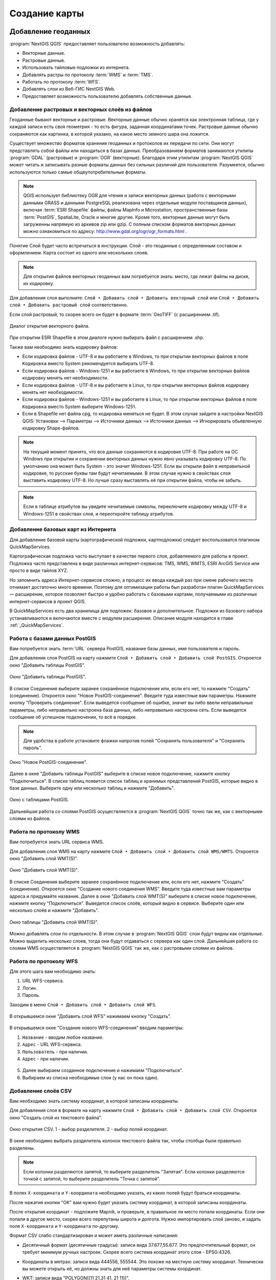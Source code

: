 
.. sectionauthor:: Дмитрий Барышников <dmitry.baryshnikov@nextgis.ru>
.. sectionauthor:: Артём Светлов <artem.svetlov@nextgis.ru>

.. _ngqgis_map:


Создание карты
===============

Добавление геоданных
---------------------

:program:`NextGIS QGIS` предоставляет пользователю возможность добавлять:

* Векторные данные.
* Растровые данные.
* Использовать тайловые подложки из интернета.
* Добавлять растры по протоколу :term:`WMS` и :term:`TMS`.
* Работать по протоколу :term:`WFS`.
* Добавлять слои из Веб-ГИС NextGIS Web.
* Предоставляет возможность пользователю добавлять собственные данные.

Добавление растровых и векторных слоёв из файлов
^^^^^^^^^^^^^^^^^^^^^^^^^^^^^^^^^^^^^^^^^^^^^^^^^^^^^^^^^^^^^^^^^^^^^^^^^^^^^^^^^^^^^^^^^^^^

Геоданные бывают векторные и растровые. Векторные данные обычно хранятся как электронная 
таблица, где у каждой записи есть своя геометрия - то есть фигура, заданная координатами 
точек. Растровые данные обычно сохраняются как картинка, в которой указано, на какое 
место земного шара она ложится.

Существует множество форматов хранения геоданных и протоколов их передачи по сети. 
Они могут представлять собой файлы или находиться в базах данных. Преобразованием 
форматов занимаются утилиты :program:`GDAL` (растровые) и :program:`OGR` (векторные). 
Благодаря этим утилитам :program:`NextGIS QGIS` может читать и записывать разные 
форматы данных без сильных различий для пользователя. Разумеется, обычно используются 
только самые общеупотребительные форматы.

.. note::
   QGIS использует библиотеку OGR для чтения и записи векторных данных (работа с векторными
   данными GRASS и данными PostgreSQL реализована через отдельные модули поставщиков 
   данных), включая :term:`ESRI Shapefile` файлы, файлы MapInfo и Microstation, пространственные 
   базы :term:`PostGIS`, SpatiaLite, Oracle и многие другие. Кроме того, векторные данные могут 
   быть загруженны напрямую из архивов zip или gzip. С полным списком форматов векторных 
   данных можно ознакомиться по адресу: http://www.gdal.org/ogr/ogr_formats.html .

Понятие Слой будет часто встречаться в инструкции. Слой - это геоданные с определенным
составом и оформлением. Карта состоит из одного или нескольких слоев.

.. note:: Для открытия файлов векторных геоданных вам потребуется знать: место, где лежат файлы на диске, их кодировку.

Для добавления слоя выполните: ``Слой ‣ Добавить слой ‣ Добавить векторный слой`` или 
``Слой ‣ Добавить слой ‣ Добавить растровый слой`` соответственно.

Если слой растровый, то скорее всего он будет в формате :term:`GeoTIFF` (с расширением .tif).

.. figure:: _static/open_vector_layer_window.png
   :align: center
   :width: 16cm

   Диалог открытия векторного файла.
   
При открытии ESRI Shapefile в этом диалоге нужно выбирать файл с расширением .shp.

Также вам необходимо знать кодировку файлов: 

* Если кодировка файлов - UTF-8 и вы работаете в Windows, то при открытии векторных 
  файлов в поле ``Кодировка`` вместо System рекомендуется выбирать UTF-8.
* Если кодировка файлов - Windows-1251 и вы работаете в Windows, то при открытии 
  векторных файлов кодировку менять нет необходимости.
* Если кодировка файлов - UTF-8 и вы работаете в Linux, то при открытии векторных 
  файлов кодировку менять нет необходимости.
* Если кодировка файлов - Windows-1251 и вы работаете в Linux, то при открытии векторных 
  файлов в поле ``Кодировка`` вместо System выберите Windows-1251.
* Если в Shapefile нет файла cpg, то кодировка меняться не будет. В этом случае зайдите в настройки NextGIS QGIS: Установки --> Параметры --> Источники данных --> Источники данных --> Игнорировать обьявленную кодировку Shape-файлов.

.. note::
   На текущий момент принято, что все данные сохраняются в кодировке UTF-8. При 
   работе на ОС Windows при открытии и сохранении векторных данных нужно явно указывать 
   кодировку UTF-8. По умолчанию она может быть System - это значит Windows-1251. Если вы 
   открыли файл в неправильной кодировке, то русские буквы там будут нечитаемыми. 
   В этом случае нужно в свойствах слоя выставить кодировку UTF-8. Но лучше сразу 
   выставлять её при открытии файла, чтобы не забыть.

.. note::
   Если в таблице атрибутов вы увидите нечитаемые символы, переключите кодировку 
   между UTF-8 и Windows-1251 в свойствах слоя, и переоткройте таблицу атрибутов.

Добавление базовых карт из Интернета
^^^^^^^^^^^^^^^^^^^^^^^^^^^^^^^^^^^^^^^^^^^^^^^^^^^^^^^^^^^^

Для добавление базовой карты (картографической подложки, картподложки) следует воспользоватся плагином QuickMapServices. 

Картографическая подложка часто выступает в качестве первого слоя, добавляемого для 
работы в проект. Подложка часто представлена в виде различных интернет-сервисов: 
TMS, WMS, WMTS, ESRI ArcGIS Service или просто в виде тайлов XYZ.

Но запомнить адреса Интернет-сервисов сложно, а процесс их ввода каждый раз при смене 
рабочего места отнимает достаточно много времени. Поэтому для оптимизации работы был разработан 
плагин QuickMapServices — расширение, которое 
позволяет быстро и удобно работать с базовыми картами, получаемыми из 
различных интернет-сервисов в проект QGIS. 

В QuickMapServices есть два хранилища для подложек: базовое и дополнительное. Подложки 
из базового набора устанавливаются и включаются вместе с модулем расширения.
Описание модуля находится в главе :ref:`_QuickMapServices`.

Работа с базами данных PostGIS
^^^^^^^^^^^^^^^^^^^^^^^^^^^^^^^^^^^^^^^^^^^^^^^^^^^^^^^^^^^^^

Вам потребуется знать :term:`URL` сервера PostGIS, название базы данных, имя пользователя 
и пароль.

Для добавления слоя PostGIS на карту нажмите ``Слой ‣ Добавить слой ‣ Добавить слой PostGIS``. 
Откроется окно "Добавить таблицы PostGIS". 

.. figure:: _static/table_postgis.png
   :align: center
   :width: 16cm

   Окно "Добавить таблицы PostGIS".

В списке Соединения выберите заранее сохранённое подключение или, если его нет, то нажмите "Создать" (соединение).
Откроется окно "Новое PostGIS-соединение". Введите туда известные вам 
параметры. Нажмите кнопку "Проверить соединение". Если выведется сообщение 
об ошибке, значит вы либо ввели неправильные параметры, либо неправильно настроена 
база данных, либо неправильно настроена сеть. Если выведется сообщение об успешном 
подключении, то всё в порядке. 

.. note::
   Для удобства в работе установите флажки напротив полей "Сохранить пользователя" и 
   "Сохранить пароль". 

.. figure:: _static/new_compound_postgis.png
   :align: center
   :width: 16cm
 
   Окно "Новое PostGIS-соединение".

Далее в окне "Добавить таблицы PostGIS" выберите в списке новое подключение, 
нажмите кнопку "Подключиться".
В списке таблиц появится список таблиц и хранимых представлений PostGIS, которые 
видно в базе данных. Выберите одну или несколько таблиц и нажмите "Добавить".

.. figure:: _static/add_table_postgis.png
   :align: center
   :width: 16cm

   Окно с таблицами PostGIS. 
 
Дальнейшая работа со слоями PostGIS осуществляется в :program:`NextGIS QGIS` точно 
так же, как с векторными слоями из файлов. 

Работа по протоколу WMS
^^^^^^^^^^^^^^^^^^^^^^^^^^^^^^^^^^^^^^^^^^^^^^^^^^^^^^^^^^^^^

Вам потребуется знать URL сервиса WMS.

Для добавления слоя WMS на карту нажмите ``Слой ‣ Добавить слой ‣ Добавить слой WMS/WMTS``.
Откроется окно "Добавить слой WMT(S)". 

.. figure:: _static/add_layer_wms.png
   :align: center
   :width: 16cm

   Окно "Добавить слой WMT(S)".

В списке Соединения выберите заранее сохранённое подключение или, если его нет, нажмите "Создать" (соединение).
Откроется окно "Создание нового соединения WMS". Введите туда известные 
вам параметры адреса и придумайте название.
Далее в окне "Добавить слой WMT(S)" выберите в списке новое подключение, 
нажмите кнопку "Подключиться".
Выведется список слоёв, который видно в сервисе. Выберите один или несколько слоёв 
и нажмите "Добавить". 

.. figure:: _static/add_layer_table_wms.png
   :align: center
   :width: 16cm

   Окно таблицы "Добавить слой WMT(S)".  

Можно добавлять слои по отдельности. В этом случае в :program:`NextGIS QGIS` слои 
будут видны как отдельные. Можно выделить несколько слоев, тогда они будут отдаваться 
с сервера как один слой. Дальнейшая работа со слоями WMS осуществляется в :program:`NextGIS QGIS` 
так же, как с растровыми слоями из файлов. 

Работа по протоколу WFS
^^^^^^^^^^^^^^^^^^^^^^^^^^^^^^^^^^^^^^^^^^^^^^^^^^^^^^^^^^^^^

Для этого шага вам необходимо знать:

1. URL WFS-сервиса.
2. Логин.
3. Пароль.

Заходим в меню ``Слой ‣ Добавить слой ‣ Добавить слой WFS``.

.. figure:: _static/MapWFS01.png
   :align: center
   :width: 12cm

В открывшемся окне "Добавить слой WFS" нажимаем кнопку "Создать".

.. figure:: _static/MapWFS02.png
   :align: center
   :width: 12cm

В открывшемся окне "Создание нового WFS-соединения" вводим параметры:

1. ``Название`` - вводим любое название.
2. ``Адрес`` - URL WFS-сервиса.
3. ``Пользователь`` - при наличии.
4. ``Адрес`` - при наличии.

.. figure:: _static/MapWFS03.png
   :align: center
   :width: 12cm

5. Далее выбираем созданное подключение и нажимаем "Подключиться".
6. Выбираем из списка необходимые слои (у нас он пока один).

Добавление слоёв CSV
^^^^^^^^^^^^^^^^^^^^^^^^^^^^^^^^^^^^^^^^^^^^^^^^^^^^^^^^^^^^^

Вам необходимо знать систему координат, в которой записаны координаты.

Для добавления слоя в формате на карту нажмите ``Слой ‣ Добавить слой ‣ Добавить слой CSV``. 
Откроется окно "Создать слой из текстового файла".

.. figure:: _static/add_layer_table_wms.png
   :align: center
   :width: 16cm

   Окно открытия CSV. 1 - выбор разделителя. 2 - выбор полей координат.  

В окне необходимо выбрать разделитель колонок текстового файла так, чтобы столбцы были правильно разделены.

.. note::
   Если колонки разделяются запятой, то выберите разделитель "Запятая". Если колонки разделяются точкой с запятой, то выберите разделитель "Точка с запятой". 

В полях ``X-координата`` и ``Y-координата`` необходимо указать, из каких полей будут браться координаты.

После нажатия кнопки "OK" вам нужно будет указать систему координат, в которой записаны координаты. 

После открытия координат - подложите Mapnik, и проверьте, в правильное ли место попали координаты. 
Если они попали в другое место, скорее всего перепутаны широта и долгота. Нужно импортировать слой заново,
и задать поля ``X-координата`` и ``Y-координата`` по-другому.

Формат CSV слабо стандартизирован и может иметь различные написания:

* Десятичный формат (десятичные градусы): записи вида 37.677,55.677. Это предпочтительный формат, он требует минимум ручных настроек. Скорее всего система координат этого слоя - EPSG:4326.

.. code-block:: csv
   :caption: Пример CSV-файла с координатами в десятичном формате

   X,Y,name,routes
   37.498976596578487,55.818108414611515,"""Метро \""Войковская\""""","43к,57"
   37.511937669160822,55.737294006553164,"""Метро «Парк Победы»""",7
   37.51358652686482,55.678694577011598,"""улица Кравченко""",34к
   37.513861321510234,55.80268809185204,"""Метро \""Сокол\""""","19,59,61"
   37.516176549491988,55.884889270968166,"""Базовская улица""",56

* Координаты в метрах: записи вида 444556, 555544. Это похоже на местную систему координат. Технически вы можете открыть её, но должны знать для неё параметры системы координат. 

.. code-block:: csv
   :caption: Пример CSV-файла с координатами в МСК

   X,Y
   416386,75285
   416735,75318
   416943,75224
   416417,75119
   418105,75274

* WKT: записи вида "POLYGON((11 21,31 41, 21 11))".

.. code-block:: csv
   :caption: Пример CSV-файла с координатами в WKT

   WKT,routes_ref,
   "LINESTRING (4191295.66 7512782.48,4191300.86 7512785.6,4191307.97 7512786.73,4191315.91 7512785.11)",24>
   "LINESTRING (4191561.23 7512690.26,4191549.12 7512685.85)",24<
   "LINESTRING (4191231.01 7512625.63,4191286.55 7512761.42,4191290.63 7512771.38,4191295.66 7512782.48)",24>
   "LINESTRING (4191790.37 7512685.37,4191929.86 7512690.42,4191977.72 7512692.14)",24
   "LINESTRING (4191703.18 7512684.54,4191649.66 7512688.46,4191587.57 7512688.34,4191561.23 7512690.26)",24<
   "LINESTRING (4192733.59 7512710.92,4192749.47 7512710.92,4192829.78 7512710.15,4192946.34 7512709.49,4193040.41 7512708.56,4193196.01 7512704.19,4193205.31 7512703.52,4193325.58 7512699.48)",24
   "LINESTRING (4193367.88 7512698.49,4193391.35 7512698.37)",24


* HMS (градусы-минуты-секунды): записи вида 46°01’24 СШ, 11°13’47 ВД. Скорее всего этот слой откроется как EPSG:4326, но вам придётся самому изменить формат координат в исходном csv-файле.

Допустимые форматы записи координат с градусами:

.. code-block:: csv
   :caption: Пример CSV-файла с координатами в HMS

   LATITUDINE;LONGITUDINE
   46°01’24,7”;11°13’47,5”
   45°42’07,5”;10°55’11,3”
   46°01’37,6”;11°06’41,7”
   46°15’03,7”;11°11’00,1”


.. code-block:: csv
   :caption: Пример CSV-файла с координатами в HMS с пробелами

   n,y,x
   1, 78 16 42 N, 50 29 38 E
   2, 79 28 52 N, 53 00 00 E
   3, 79 28 52 N, 61 33 03 E


Подключение к слоям NextGIS Web
^^^^^^^^^^^^^^^^^^^^^^^^^^^^^^^^^^^^^^^^^^^^^^^^^^^^^^^^^^^^^

Из :program:`NextGIS QGIS` можно работать с NextGIS Web напрямую. Можно смотреть 
и редактировать данные - перемещать, удалять, добавлять новые объекты в слой. Это 
осуществляется при помощи плагина "NextGIS Connect". Описание находится в главе :ref:`ng_connect`.

.. _ngq_create_new_layer:

Создание новых слоёв
-----------------------------

Есть 2 способа создания новых слоев:

1. ``Слой ‣ Создать слой ‣ Создать Shape-файл``. Следует задать 
   тип геометрии и набор атрибутов, указать путь сохранения файла. Слой добавляется, 
   а затем добавляете туда геометрию.
2. ``Слой ‣ Создать слой ‣ Создать временный слой``. Задать тип 
   геометрии, слой добавляется, затем добавляете туда геометрию и атрибуты. Затем 
   сохраняете его как Shape-файл или в другом необходимом вам формате.

.. note::
   В ESRI Shapefile и во временный слой можно добавлять и удалять атрибуты и после создания.

.. note::
   **Ограничения формата ESRI Shapefile**

   Имя атрибута должно быть написано латинскими буквами, но не более 12 символов. 
   Текстовое поле не может хранить данные длиннее 255 символов. 

.. _attributes_types:

У атрибутов могут быть разные типы данных: 

* строковый, 
* целочисленный, 
* дробный, 
* дата. 

Разные форматы файлов геоданных поддерживают разный состав типов атрибутов, но большинство поддерживает вышеперечисленные.
При добавлении атрибута нужно указать его тип и размер поля. 
При добавлении целочисленного атрибута нужно указать максимальное количество цифр в числе.
При добавлении десятичного числа нужно в поле длина указать общее число цифр в числе, 
в поле точность - количество цифр после запятой. Например, для хранения чисел формата 123,45 нужно указывать 5,3. 
Для 123456,7890 - 10,4.

.. figure:: _static/add_attribute_real.png
   :name: add_attribute_real
   :align: center
   :width: 16cm

   Добавление атрибута. 

.. _ngq_projections:

Проекции
-----------------------------

В :program:`NextGIS QGIS` реализована возможность работы с проекциями. Проекция 
может быть установлена как глобально, т.е. её параметры будут применены к любому 
векторному слою, не содержащему информации о проекции, так и отдельно для проекта. 
Кроме того, существует возможность создания собственных проекций, а также реализована 
поддержка перепроецирования "на лету" для векторных и растровых слоёв. Все эти функции 
позволяют корректно отображать одновременно несколько слоёв, находящихся в различных 
проекциях.

Все проекции в :program:`NextGIS QGIS` основаны на базе идентификаторов European Petroleum Group (:term:`ESPG`) и Institut Geographique National of France (IGNF). EPSG-коды хранятся в базе данных 
и могут быть использованы для определения проекции.

Для корректной работы перепроецирования "на лету" слой должен содержать информацию о 
проекции, в которой хранятся данные, либо она должна быть определена самостоятельно 
на уровне слоя или проекта. Для слоёв PostGIS :program:`NextGIS QGIS` использует 
идентификатор проекции, определяемый в момент создания слоя. Для данных, хранящихся 
в форматах, поддерживаемых GDAL, информация о проекции должна быть представлена в 
соответствующем файле, структура которого определяется форматом. В случае ESRI Shapefile - 
это файл, содержащий описание проекции в формате :abbr:`WKT (Well Known Text)` и имеющий 
то же имя, что и ESRI Shapefile, но с расширением .prj. Например, для файла ``alaska.shp`` 
файлом описания проекции будет ``alaska.prj``.

Всякий раз, когда происходит выбор новой проекции, используемые единицы слоя автоматически
изменяются.

Почти всегда в NextGIS QGIS используется функция "преобразования 
координат на лету": слои хранятся в разных системах координат, а в составе карты они выводятся в одной. 

Систем координат очень много, однако для работы одновременно используется всего несколько. Наиболее популярные следующие системы координат:  

* WGS 84 (EPSG:4326) - в ней обычно хранятся векторные данные. Единица измерения
  - градусы. Новые векторные файлы сохраняйте в ней. Если отобразить геоданные в этой системе координат  
  без перепроецирования, то картинка будет сплющенной.
  
.. figure:: _static/projections_4326.png
   :name: projections_4326
   :align: center
   :width: 8cm

   Данные выведены на экран в EPSG:4326. 
   
* Pseudo Mercator (EPSG:3857) - используется для отображения. Включайте "перепроецирование
  на лету" в 3857, и карта будет отображаться более правильно.
    
.. figure:: _static/projections_3857.png
   :name: projections_3857
   :align: center
   :width: 8cm

   Данные выведены на экран в EPSG:3857. 
   
* WGS 84 / UTM Zone X (EPSG:32610..32709) - используется для измерения расстояний. 
  Данные хранятся в метрах. Некоторые инструменты требуют её для корректной работы. 
  Так же в ней могут храниться космоснимки. Земной шар разделён на 60 зон, для 
  каждой определена своя проекция - свой код EPSG. 
      
.. figure:: _static/projections_32637.png
   :name: projections_32637
   :align: center
   :width: 8cm

   Данные выведены на экран в EPSG:32637. Все зоны кроме 37-й искажены. 
  
* Pulkovo 1942 / Gauss-Kruger zone X (EPSG:28401..28432 и соседние) - устроена 
  так же как UTM, в ней хранятся привязанные листы советских топокарт (изданных 
  в последние годы). Так же разделена на зоны. 
  
* Asia_North_Equidistant_Conic (EPSG:102026) - для вывода на экран карты России  
* North_Pole_Azimuthal_Equidistant (EPSG:102016) - для вывода на экран карты северного полюса    

Основные операции с проекциями:
^^^^^^^^^^^^^^^^^^^^^^^^^^^^^^^^^^^^^^^^^^^^^^^^^^^^^^^^^^^^^^^^^^^^^

1. **Как узнать систему координат слоя**
 
``Слой ‣ Свойства ‣ Вкладка Общие ‣ Система координат``. 
Это значение можно менять. Систему координат сохранёную в слое можно узнать  
``Слой ‣ Свойства ‣ Вкладка Метаданные ‣ строка Система координат слоя``.

2. **Открытие окна преобразования координат**

В правом-нижнем углу карты нажмите вторую справа кнопку. Если на ней написано ``OTF``, 
значит преобразование на лету включёно.

3. **Если картинка на карте сплющена по вертикали**

Если вы добавили геоданные на карту, и картинка сплющенная, то включите "Преобразование 
коодинат на лету" в EPSG:3857. Это значит, что ваши геоданные были в градусах.

4. **Если данные из разных слоёв не попадают друг на друга, хотя они должны быть в одном месте**

Включите "Преобразование коодинат на лету".

5. **Пересохранение слоёв в другую систему координат**

Для некоторых операций требуется пересохранить слои в другую систему 
координат. В этом случае выберите ``Слой ‣ Сохранить как``, и выберите 
систему координат в диалоге сохранения. 

6. **Как узнать номер зоны UTM или Gauss-Kruger**

В окне поиска QMS ввести запрос "utm". В результатах будет слой "UTM and Gauss Krueger 6 degree zones" - это разграфка на весь мир в формате GeoJSON.

Установка проекции
^^^^^^^^^^^^^^^^^^^^^^^^^^^^^^^^^^

:program:`NextGIS QGIS` создаёт новые проекты с использованием системы координат 
по умолчанию. Изначально используется система координат EPSG:4326 - WGS 84. Это 
значение можно изменить, нажав кнопку "Выбрать" в первой группе настроек во вкладке 
"Система координат" (см. рисунок :numref:`ngmobile_coordinate_systemc_configuration_pic`). 
Указанное значение будет использоваться по всех последующих сеансах работы.

Окно Параментры сети представлено на рисунке см. :numref:`ngmobile_coordinate_systemc_configuration_pic`:

.. figure:: _static/coordinate_systemc_configuration.png
   :name: ngmobile_coordinate_systemc_configuration_pic
   :align: center
   :height: 14cm
   
   Настройки системы координат. 

При загрузке в проект слоёв, не содержащих информации о проекции, необходимо иметь 
возможность контролировать и определять проекции таких слоёв. Проекции могут быть 
установлены глобально или на уровне проекта. Для выполнения этой операции перейдите 
во вкладку "Система координат" в диалоге "Параметры".

На рисунке :numref:`ngmobile_coordinate_systemc_configuration_pic` показаны 
возможные варианты:

1. Запрашивать систему координат.
2. Использовать систему координат проекта.
3. Использовать указанную систему координат.

Если необходимо задать проекцию для слоя, в котором информация о ней отсутствует, 
то это можно сделать во вкладке "Общие" окна свойств растрового или 
векторного слоя.
 
Контекстное меню слоя содержит два элемента для работы с системой координат. 
Пункт меню "Изменить систему координат" вызывает диалог "Выбор системы координат" 
(см. рисунок :numref:`ngmobile_coordinate_systemc_configuration_pic`). 
А пункт "Выбрать систему координат слоя для проекта" устанавливает систему координат 
проекта, равной системе координат слоя.

NextGIS QGIS поддерживает перепроецирование растровых и векторных слоёв "на лету" (активация 
возможности перепроецирования на лету устанавливается в диалоге "Параметры"). 
Для активации перепроецирования "на лету" необходимо установить флажок 
"Включить преобразование координат "на лету" на вкладке "Система координат" диалогового 
окна "Свойства проекта".
 
Существует три способа доступа к указанной вкладке:

1. Выберите пункт "Свойства проекта" в меню "Проекты".
2. Нажмите кнопку "Преобразование координат", расположенную в правом нижнем углу 
   строки состояния.
3. Включить преобразование координат "на лету" по умолчанию на вкладке "Система координат"
   диалога Параметры, активировав флажок "Включить преобразование координат "на лету".

Если имеется загруженный в проект слой и вы желаете включить перепроецирование "на лету", 
то откройте вкладку "Система координат" диалогового окна "Свойства проекта", выберите 
проекцию и отметьте пункт 2Включить преобразование координат "на лету" (см. 
:numref:`ngmobile_reprojection_on_the_fly_pic`). Значок "Преобразование координат" 
станет активным и все последующие загружаемые слои будут автоматически перепроецироваться 
в выбранную проекцию.

.. figure:: _static/reprojection_on_the_fly.png
   :name: ngmobile_reprojection_on_the_fly_pic
   :align: center
   :height: 14cm

   Перепроецирование "на лету". 

Вкладка "Система координат" диалогового окна "Свойства проекта" содержит пять важных 
компонентов, показанных на рисунке :numref:`ngmobile_reprojection_on_the_fly_pic` 
и описанных ниже.

1. Включить преобразование координат "на лету". Данный пункт используется для включения 
   или отключения преобразования координат "на лету". Если он отключен, то каждый слой 
   отрисовывается в соответствии с проекцией, указанной в источнике данных, и элементы,
   описанные ниже, будут неактивными. Если данный пункт отключен, то координаты слоя 
   перепроецируются в проекцию карты.
2. Система координат - список проекций, поддерживаемых NextGIS QGIS, включая географические,
   прямоугольные и пользовательские. Для выбора проекции выделите её имя в списке, 
   предварительно развернув нужный узел. Текущая проекция выделена цветом.
3. Proj4 - текстовое представление проекции в формате PROJ.4. Данный текст доступен 
   только для чтения и используется в качестве справочной информации.
4. Поиск - если вам известен код EPSG, идентификатор или имя проекции, то можно 
   воспользоваться поиском. Введите идентификатор и нажмите кнопку "Найти". Отметьте
   "Скрыть устаревшие системы координат", чтобы показывать только используемые в настоящее 
   время проекции.
5. Недавно использованные системы координат - если имеются определённые наиболее 
   часто используемые в проектах проекции, то они будут доступны в таблице, расположенной 
   в верхней части диалога Выбор системы координат. Нажмите на одну из строк, чтобы 
   выбрать эту систему координат.

Если открыть "Свойства проекта" из меню "Проекты", то для доступа к настройкам проекций нужно перейти 
во вкладку "Система координат". Если же воспользоваться кнопкой "Преобразование координат", то вкладка 
"Система координат" откроется автоматически.

Если вы не нашли нужной проекции, то можно определить собственную. Для этого выберите 
пункт "Ввод системы координат" меню "Установки".

.. note::
   Для создания собственной проекции необходимо хорошо разбираться в синтаксисе библиотеки 
   поддержки картографических проекций PROJ.4. Рекомендуется ознакомиться с документом 
   "Cartographic Projection Procedures for the UNIX Environment - A User’s Manual"
   (Gerald I. Evenden, U.S. Geological Survey Open-File Report 90-284, 1990), доступным 
   по адресу ftp://ftp.remotesensing.org/proj/OF90-284.pdf.
   Данное руководство описывает использование proj.4 и связанных утилит командной строки. 
   Картографические параметры, используемые в proj.4, описаны в руководстве и совпадают 
   с используемыми в NextGIS QGIS.

В диалоговом окне "Определение пользовательской системы координат" требуется всего 
два параметра для определения собственной проекции:

1. Имя проекции.
2. Картографические параметры в формате PROJ.4.

Для создания новой системы координат нажмите кнопку "Новая", укажите имя и введите 
необходимые параметры. После чего созданную проекцию можно сохранить, нажав кнопку
"Сохранить".
Значение поля "Параметры" создаваемой проекции должно начинаться со строки +proj=.
Создаваемую проекцию можно проверить. Для этого вставьте параметры создаваемой 
проекции в поле "Параметры" раздела "Проверка". Затем введите значения широты и долготы 
WGS-84 в поля ``Север`` и ``Восток`` соответственно. Нажмите кнопку "Рассчитать" и сравните 
результат с известными значениями вашей проекции :numref:`ngmobile_user_coordinate_system_pic`).

.. figure:: _static/user_coordinate_system.png
   :name: ngmobile_user_coordinate_system_pic
   :align: center
   :height: 16cm

   Пользовательская система координат.

Настройка стилей
-----------------

Картостиль - это описание цветов, текстур, значков, толщины линий, подписей и прочих 
особенностей отображения слоёв на экране. Эти настройки хранятся отдельно от географических 
данных, их можно сохранять в отдельные файлы и копировать между слоями. Настройка 
осуществляется через ``Слой ‣ Свойства слоя ‣ Оформление`` 
или ``Слой ‣ Свойства слоя ‣ Подписи``. Для каждого слоя задаётся отдельное оформление.

.. _ngq_vector_styles:

Настройка оформления векторных слоёв
^^^^^^^^^^^^^^^^^^^^^^^^^^^^^^^^^^^^^^^^^^^^^^^^^^^^^^^^^^^^^

В описании об оформлении векторного слоя используется 3 типа символов: 

1. Тип символов.
2. Тип символьного слоя.
3. Тип классификации. 

* **Тип символа** - символы различаются по типу: для точечных, линейных и полигональных 
слоёв символы различаются. Это не изменяется. Сами символы могут состоять из одного или 
нескольких символьных слоёв. 

.. figure:: _static/styles_type1.png
   :height: 5cm
   :align: center

   Примеры символов для точечных, линейных и полигональных слоёв.

* **Тип символьного слоя** - задаёт способ заливки: цветом, штриховкой, SVG, маркерами, 
  или способ рисования линии: пунктирная линия, линия из маркеров.

.. figure:: _static/styles_type2.png
   :name: ngqgis_styles_tipy_simvolnogo_sloya
   :height: 5cm
   :align: center

   Варианты типов символьного слоя доступные для точечных, линейных и полигональных слоёв.


* **Тип классификации** - задаёт способ, как рисовать разные символы для разных объектов 
  в одном слое: все одинаково или по-разному. 

.. figure:: _static/styles_type3.png
   :height: 5cm
   :align: center 

   Варианты типов классификации.
    

Для настройки стиля выделите нужный стиль в списке слоёв, и откройте окно настройки стиля: 
``Слой ‣ Свойства слоя ‣ вкладка Оформление``.

.. figure:: _static/styles_stylewindow1.png
   :name: ngqgis_styles_stylewindow_default
   :width: 16cm
   :align: center 

   Окно настройки стиля в режиме классификации Обычный знак, которое открывается по умолчанию.

   Цифрами обозначено: 1. Список типов классификации. 2. Изображение знака. 3. Список символьных слоёв в текущем символе. 4. Кнопки добавления-удаления символьных слоёв.

Если в списке символьных слоёв выбрать один слой, то появится окно настроек символа.
Его вид будет разным в зависимости от выбранного типа символьного слоя.

.. figure:: _static/styles_stylewindow2.png
   :name: ngqgis_styles_stylewindow_stylelayers
   :width: 16cm
   :align: center

   Окно настроек символа.

   Цифрой обозначено: 1. Список типов символьных слоёв.

.. tip:: См. так же http://www.qgistutorials.com/ru/docs/basic_vector_styling.html.


Доступные типы символьных слоёв
^^^^^^^^^^^^^^^^^^^^^^^^^^^^^^^^^^^^^^^^^^^^^^^^^^^^^^^

* Для точечных слоёв:

  * **Символьный маркер**: отрисовка с использованием определенного символа заданного 
    шрифта.
  * **Простой маркер**: отрисовка с использованием одного из предустановленных маркеров.
  * **SVG маркер**: отрисовка с использованием SVG изображения.
  * **Эллипс**: отрисовка с использованием геометрических примитивов (эллипс, прямоугольник, 
    треугольник, перекрестие).
  * **Векторное поле**: отрисовка векторным полем с использованием значений атрибутивной 
    таблицы.

* Для линейных слоёв:

  * **Обрамление линии**: добавляет элементы оформления, например, стрелку для указания 
    направления линии.
  * **Маркерная линия**: отрисовка линии повторением маркерного символа.
  * **Простая линия**: обычная отрисовка линии (с указанными шириной, цветом и стилем).

* Для полигональных слоёв:

  * **Отрисовка центроидов**: отрисовка центроида полигона при помощи одного из 
    предустановленных маркеров.
  * **Заливка SVG-шаблоном**: Заливка полигона SVG изображением.
  * **Простая заливка**: обычная отрисовка полигона (с определенным цветом заливки, 
    шаблоном заливки и контуром).
  * **Заливка штриховкой**: заливка полигона линейной штриховкой.
  * **Заливка маркерами**: заливка полигона заданным маркером.
  * **Обводка: обрамление линии**: добавляет элементы оформления (например, кружки) 
    к контуру полигона.
  * **Обводка: маркерная линия**: контур отрисовывается путем повторения маркерного 
    символа.
  * **Обводка: простая линия**: обычная отрисовка линии (с указанными шириной, цветом 
    и стилем).

Доступные типы классификации слоев
^^^^^^^^^^^^^^^^^^^^^^^^^^^^^^^^^^^^^^^^^^^^^^^^^^^^^^^

Возможно выбрать один из пяти типов: 

1. Обычный знак.
2. Уникальные значения.
3. Градуированный знак.
4. Правила.
5. Точки со смещением.

**Обычный знак**

Используется для отрисовки всех элементов слоя с использованием одного, определенного 
пользователем, символа. Свойства, которые можно задать во вкладке "Стиль", частично 
зависят от типа слоя.

.. figure:: _static/dialogue_rendering_simple_values.png
   :name: ngqgis_simple_mark_pic
   :align: center
   :width: 16cm

   Диалог отрисовки обычным знаком.

**Уникальные значения**

Объекты с разным значением какого-нибудь атрибута рисуются разными цветами.

Отрисовка уникальными значениями используется для отрисовки всех элементов слоя 
единым, определенным пользователем, символом, цвет которого отражает значение выбранного 
атрибута элемента. Вкладка "Стиль" позволяет выбрать:

1. Поле (в списке полей).
2. Знак (в диалоге Выбор условного знака).
3. Градиент (в списке цветовых шкал).

Кнопка Дополнительно в нижнем левом углу окна позволяет указать поля с 
информацией о вращении и масштабе. Для удобства список в нижней части вкладки 
показывает значения всех заданных на данный момент атрибутов, включая символы, к 
которым в будущем будет применена отрисовка.
Рисунок :numref:`ngmobile_dialogue_rendering_unique_values_pic` иллюстрирует 
диалог отрисовки уникальными значениями из демонстрационного набора данных NextGIS QGIS:

.. figure:: _static/dialogue_rendering_unique_values.png
   :name: ngmobile_dialogue_rendering_unique_values_pic
   :align: center
   :width: 16cm

   Диалог отрисовки уникальными значениями.

Можно создавать свои градиенты, выбрав "Новый градиент" из выпадающего списка "Градиент".
В появившемся окне можно выбрать тип градиента: "Градиент", "Случайный" или
"ColorBrewer", для каждого из которых можно задать желаемое количество цветов. 

**Градуированый знак**

Цвет будет плавно изменяться в зависимости от числового значения какого-либо атрибута, но только числового типа. 
Если у вас в слое числа записаны в поле строкового типа, то в калькуяторе полей их можно сконвертировать в новое поле числового типа.
 
.. figure:: _static/graduated_mark.png
   :name: ngqgis_graduated_mark_pic
   :align: center
   :width: 16cm

   Фрагмент диалога свойств слоя - Градуированный знак. 


**Правила**

Используется для отрисовки всех элементов слоя с помощью символов, базирующихся на 
определенных правилах. Задаётся несколько выражений/правил. Каждое выражение выдаёт 
несколько записей и оформляется по-своему. Может быть разным не только цвет, но и 
другие параметры.

**Точки со смещением**

Только для точечных слоёв - рисуются кластеры. В данном стиле при задании значения ``Порога расстояния 
между точками`` (вкладка "Свойства слоя ‣ Стиль") точки группируются с учетом значения 
Порога расстояния между точками. Далее при отображении на карте внутри группы точек 
выбирается точка, вокруг которой выстраиваются остальные точки по кругу с радиусом, 
соответствующим значению "Порога расстояния" между точками.

.. figure:: _static/styles_point_offset.png
   :name: ngqgis_styles_point_offset_pic
   :align: center
   :height: 12cm

   Фрагмент карты после применения стиля "Точки со смещением". 

**Инвертированные полигоны**

Только для полигональных слоёв. При использовании данного стиля (вкладка "Свойства слоя ‣ Стиль") 
происходит заливка цветом областей за пределами полигона (снаружи полигона), сам 
полигон остается прозрачным. 

.. figure:: _static/styles_inverted_polygons.png
   :name: ngqgis_styles_inverted_polygons_pic
   :align: center
   :width: 12cm

   Фрагмент карты До и После применения стиля "Инвертированные полигоны".


**Создание теплокарт**

Вся карта заливается фоновым цветом (можно сделать прозрачным). Вокруг каждой точки 
рисуется размытый круг, если рядом много точек, то круг более насыщенный.

В настройках градиента можно выбрать прозрачный цвет. 
Качество отрисовки обозначает размер пикселей.


.. figure:: _static/styles_heatmap_00.png

   Исходные точки.

.. figure:: _static/styles_heatmap_01.png

   Теплокарта с настройками по умолчанию.

.. figure:: _static/styles_heatmap_02_owngradient.png

   Свой градиент.

.. figure:: _static/styles_heatmap_03_gradienttransparent.png

   Градиент, начинающийся с прозрачного цвета.

.. figure:: _static/styles_heatmap_04_quick.png

   Самый быстрый.

.. figure:: _static/styles_heatmap_05_quality.png

   Самый качественный.

.. figure:: _static/styles_heatmap_06_discret-quality.png

   Дискретный градиент - качественный.

.. figure:: _static/styles_heatmap_07_discret-quick.png

   Дискретный градиент - быстрый.

.. figure:: _static/styles_heatmap_08_bigradius.png

   Средний радиус.

.. figure:: _static/styles_heatmap_09_smallradius.png

   Занизить радиус.

.. figure:: _static/styles_heatmap_10_radiusverybig.png

   Завысить радиус.

.. figure:: _static/styles_heatmap_11_maxvalueauto.png

   Максимальное значение - авто.

.. figure:: _static/styles_heatmap_11_maxvaluelow.png

   Максимальное значение - занизить.

.. figure:: _static/styles_heatmap_13_complexgradient.png

   Сложный градиент с промежуточными цветами.
 
.. figure:: _static/styles_heatmap_14_weightauto.png

   Взвешивание - автоматическое. Интенсивность обозначает концентрацию точек.

.. figure:: _static/styles_heatmap_15_weightattr.png

   Взвешивение - по атрибуту (количество мест). Интенсивность обозначает 
   суммарное количество мест в заведениях.

Рисование своих условных обозначений в SVG
^^^^^^^^^^^^^^^^^^^^^^^^^^^^^^^^^^^^^^^^^^^^^^^^^^^^^^^^^^^^^

Если вам нужны специальные значки, то вы можете нарисовать их сами в формате svg, поместить файл в интернете, и поставить его URL в качестве пути к значку SVG. 

SVG - открытый формат для векторных картинок, внутри него XML, описывающий линии и фигуры. Картинки в этом формате рисуются в Inkscape, CorelDRAW. Так же в принципе эти файлы можно писать вручную: http://svgpocketguide.com/book/
Большая коллекция значков в SVG есть на Wikimedia Commons - https://commons.wikimedia.org/wiki/Category:SVG_icons, туда можно добавлять и свои. Если вам например нужен логотип известной организации, то возможно он там есть.

Для добавления своего значка в стиль QGIS или в стиль для слоя nextgis.com нужно:

1. Поискать его на https://commons.wikimedia.org, и взять URL файла SVG.
2. Если значка под подходящей лицензией нет, то нарисовать его самому в Inkscape, 
3. Поместить файл на какой-нибудь сервер видимый из Интернета. Если ваш значок не нарушает авторских прав, то логичнее всего поместить его на https://commons.wikimedia.org, что бы его могли использовать другие люди. Так же можно положить в свой репозиторий на github или gitlab.
4. Вставить URL файла SVG в окно настройки стиля --> путь к файлу SVG. Этот же стиль можно использовать и в nextgis.com

Если вы работаете только в QGIS, без nextgis.com, то можно использовать путь к файлу на жёстком диске, но это менее надёжно, потому что вы можете о нём забыть, перенести файл значка, и стиль перестанет рисоваться.

Эффекты отрисовки
^^^^^^^^^^^^^^^^^^^^^^^^^^^^^^^^^^^^^^^^^^^^^^^^^^^^^^^^^^^^^

Для всех режимов отображения можно задать эффекты отрисовки слоя - как например 
тень, свечение, внешнюю или внутреннюю линию.

.. figure:: _static/styles_effects.png
   :align: center
   :width: 12cm

   Фрагмент карты с различными отрисовками.



.. _ngq_save_style:

Сохранение стиля
^^^^^^^^^^^^^^^^^^^^^^^^^^^^^^^^^^^^^^^^^^^^^^^^^^^^^^^^^^^^^

Стиль можно сохранить в файл. В нём сохранится настройки оформления и настройки подписей. 

.. figure:: _static/styles_save.png
   :name: ngqgis_styles_save
   :align: center
   :width: 16cm

   Диалог сохранения стиля.

В окне свойства стиля нажмите на кнопку "Стиль" (см. :numref:`ngqgis_styles_save`). 

По нажатию на кнопку "Сохранить настройки по умолчанию" стиль сохранится в 
формате qml в каталоге, где лежит слой, с тем же названием. Теперь, если вы будете 
добавлять этот слой как новый, то NextGIS QGIS подхватит этот стиль.

Пункт " Сохранить стиль" - позволяет сохранить его в другой файл, а так же в формат sld.


.. _ngq_raster_styles:


Оформление растровых слоёв
---------------------------------

Для растровых слоёв существует 4 разных способа визуализации: два - для одноканальных 
растров, два - для многоканальных. 

.. note::
   Настройки оформления различаются для разных форматов. Большее количество 
   настроек оформления существует для формата GeoTIFF, а для слоёв WMS и TMS 
   настроек оформления меньше.

**Многоканальное цветное**

Используйте этот способ оформления, если у вас многоканальный растр, например - 
цветной космоснимок или скан карты в RGB. 

**Индексированое**

Картинка рисуется по данным из одного выбранного канала растра. Каждое значение 
растра рисуется отдельно заданным цветом. Этот формат встречается редко. Если вы откроете растр в формате gif, то по умолчанию выставится этот режим.

**Одноканальное серое**

Картинка рисуется по данным из одного выбранного канала растра, чёрно-белой.

Рассмотрим настройки растрового стиля на самом простом примере - цифровой модели рельефа. 
Это - GeoTIFF, пикселы которого имеют только одно значение (одноканальный) - высоты в метрах. 
Если бы это была фотография - то пикселы имели бы 3 значения - количества красного, зелёного и 
синего цвета (трёхканальный).

Высота меняется в диапазоне до нескольких тысяч метров. Для хранения значения из такого диапазона 
нужно 16 бит. Если значения изменяются в диапазоне от 0 до 255 - то они укладываются в 8 бит
и формат такого растра называется RGB.

После открытия растрового слоя, в окне настроек растрового стиля, в полях ``Мин`` и ``Макс``
выводятся крайние значения, которые встречаются в пикселах этого растра. Градиент заливки 
распределяется между ними. Если их поменять вручную, то градиент заливки изменится. 
Если нажать "Охват Текущий" и кнопку "Загрузить", то рассчитаются значения ``Мин`` и ``Макс``
для текущего охвата карты. 
   
**Одноканальное псевдоцветное**

Картинка рисуется по данным из одного выбранного канала растра, по цветному градиенту. 
Используйте этот способ оформления, если у вас одноканальный растр, например - цифровая 
модель рельефа (:abbr:`DEM (Digital elevation model)`).

В полях ``Мин`` и ``Макс`` выводятся крайние значения, которые встречаются в пикселах этого растра. 
Градиент заливки распределяется между ними. Если их поменять вручную, то градиент заливки изменится. 
Если нажать "Охват Текущий" и кнопку "Загрузить", то рассчитаются значения ``Мин`` и ``Макс`` 
для текущего охвата карты. 
   
При всех способах визуализации можно задавать прозрачность, яркость, контрастность 
и тонирование в цвет. 

.. _ngq_labeling:

Настройка подписей
---------------------------------

Подписи можно выводить у объектов векторных слоёв. Текст подписи можно брать либо из атрибута, 
либо рассчитывать выражением из значений нескольких атрибутов. Остальные свойства 
подписи - цвет, размер, положение, поворот - тоже можно получать из атрибутов.

Для настройки стиля выделите нужный стиль в списке слоёв и откройте окно настройки 
стиля: ``Слой ‣ Свойства слоя ‣ вкладка Подписи``.

В открывшемся окне в списке режима подписей выберите "Показывать подписи" для этого 
слоя. Затем в списке "Подписывать значениями" выберите поле, из которого будет получаться надпись.

Настройки подписей можно сохранить в файл стиля NextGIS QGIS (формат qml), вместе с оформлением.

Вкладка "Текст"
^^^^^^^^^^^^^^^^^^^^^^^^^^^^^^^

На вкладке "Текст" вы можете выбрать гарнитуру шрифта, размер букв, использовать изменение регистра символов.

.. figure:: _static/labels_settings_text.png
   :name: labels_settings_text
   :align: center
   :width: 16cm

   Окно свойств подписей, вкладка "Текст".


Вкладка "Форматирование"
^^^^^^^^^^^^^^^^^^^^^^^^^^^^^^^

На вкладке "Форматирование" можно настроить количество знаков после запятой, выводимых из полей типа ``Real``, 
и выравнивание многострочных подписей.

.. figure:: _static/labels_settings_formating.png
   :name: labels_settings_formating
   :align: center
   :width: 16cm

   Окно свойств подписей, вкладка "Форматирование". 

.. tip::
   Для переноса длинных подписей, рекомендуется в поле "Подписывать значениями" ввести формулу 
   wordwrap(NAME,15,' ') - подпись будет получаться из атрибута NAME, и делиться на части не менее 15 
   символов разделённые пробелами. Это более гибкий способ.

.. figure:: _static/labels_settings_worldwrap.png
   :name: labels_settings_worldwrap
   :align: center
   :width: 16cm

   Окно свойств подписей, настройка переноса текста.


.. figure:: _static/labels_map_worldwrap.png
   :name: labels_map_worldwrap
   :align: center
   :width: 16cm

   Пример переноса текста.

Вкладка "Буфер"
^^^^^^^^^^^^^^^^^^^^^^^^^^^^^^^

На вкладке "Буфер" можно настроить рисование закрашеной области вокруг букв. 
В этом режиме они будут видны на любом фоне. 

.. figure:: _static/labels_settings_buffer.png
   :name: labels_settings_buffer
   :align: center
   :width: 16cm

   Окно свойств подписей, вкладка "Буфер".


.. figure:: _static/labels_demo_buffer.png
   :name: labels_demo_buffer
   :align: center
   :width: 16cm

   Пример подписи без буфера и с буфером.


Вкладка "Фон"
^^^^^^^^^^^^^^^^^^^^^^^^^^^^^^^

На вкладке "Фон" можно настроить рисование прямоугольного фона под надписями. 
В этом режиме карта начинает выглядеть более угловато и старомодно.

.. figure:: _static/labels_settings_background.png
   :name: labels_settings_background
   :align: center
   :width: 16cm

   Окно свойств подписей, вкладка "Фон".

.. figure:: _static/labels_demo_background.png
   :name: labels_demo_background
   :align: center
   :width: 16cm

   Пример подписи без фона и с фоном.

Вкладка "Тень"
^^^^^^^^^^^^^^^^^^^^^^^^^^^^^^^

На вкладке "Тень" можно настроить рисование тени под надписями. 
В этом режиме карта начинает выглядеть более сложно.

.. figure:: _static/labels_settings_shadows.png
   :name: labels_settings_shadows
   :align: center
   :width: 16cm

   Окно свойств подписей, вкладка "Тень".


.. figure:: _static/labels_demo_shadows.png
   :name: labels_demo_shadows
   :align: center
   :width: 16cm

   Пример подписи без тени и с тенью.


Вкладка "Размещение"
^^^^^^^^^^^^^^^^^^^^^^^^^^^^^^^

На вкладке "Размещение" можно настроить алгоритм, по которому подписи раздвигаются, 
что бы не накладываться друг на друга. 

Так же имеется возможность передвигать вручную и поворачивать отдельные подписи. 


.. figure:: _static/labels_settings_positioning.png
   :name: labels_settings_positioning
   :align: center
   :width: 16cm

   Окно свойств подписей, вкладка "Размещение".


При создании карт значительное время занимает подбор расположения подписей на карте. 
Это влияет на читаемость карты, и необходимый размер или масштаб. NextGIS QGIS обладает 
большими возможностями по автоматическому раздвиганию подписей. В зависимости от настроек 
зритель может быстрее и точнее считывать карту. 

**Для точечных слоёв**

.. figure:: _static/labels_demo-1-cartografic.png
   :name: labels_demo-1-cartografic
   :align: center
   :width: 16cm

   Пример размещения точечных подписей в режиме Сartografic. Для точечных подписей 
   это рекомендуемый алгоритм. Он делает как написано в учебниках: пытается сначала 
   поставить подпись в правую-верхнюю сторону от точки.   


.. figure:: _static/labels_demo-2-vokrug.png
   :name: labels_demo-2-vokrug
   :align: center
   :width: 16cm

   Пример размещения точечных подписей в режиме "Вокруг точки". Это старый алгоритм, 
   который был до Cartografic.


.. figure:: _static/labels_demo-3-center.png
   :name: labels_demo-3-center
   :align: center   
   :width: 16cm

   Пример размещения точечных подписей в режиме "На расстоянии от точки" без смещения. 
   Подписи закрывают точки. Видно, что шоссе проходят прямо через Бутурлино.


.. figure:: _static/labels_demo-4-right.png
   :name: labels_demo-4-right
   :align: center
   :width: 16cm

   Пример размещения точечных подписей в режиме "На расстоянии от точки" со смещением. 
   Все точки подписаны справа.


**Для линейных слоёв**

.. figure:: _static/labels_demo-11-poverh.png
   :name: labels_demo-11-poverh
   :align: center
   :width: 16cm

   Пример размещения линейных подписей в режиме "Поверх линий".


.. figure:: _static/labels_demo-12-upper.png
   :name: labels_demo-12-upper
   :align: center
   :width: 16cm

   Пример размещения линейных подписей в режиме "Над линиями". 
   Обратите внимание, что такие надписи не загораживают трамвайные линии на улицах.


.. figure:: _static/labels_demo-13-upper-lower.png
   :name: labels_demo-13-upper-lower
   :align: center
   :width: 16cm

   Пример размещения линейных подписей в режиме "Над линиями" и "Под линиями". 
   Так нарисовалось больше надписей. 


**Для полигональных слоёв**

.. figure:: _static/labels_demo-21-s.png
   :name: labels_demo-21-s
   :align: center
   :width: 16cm

   Пример размещения линейных подписей в режиме "На расстоянии от центроида".


.. figure:: _static/labels_demo-22-c.png
   :name: labels_demo-22-c
   :align: center
   :width: 16cm

   Пример размещения линейных подписей в режиме "Вокруг центроида".


.. figure:: _static/labels_demo-23-per.png
   :name: labels_demo-23-per
   :align: center
   :width: 16cm

   Пример размещения линейных подписей в режиме "По периметру".


.. figure:: _static/labels_demo-24-hor.png
   :name: labels_demo-24-hor
   :align: center
   :width: 16cm

   Пример размещения линейных подписей в режиме "Горизонтальное".
   

.. figure:: _static/labels_demo-25-free.png
   :name: labels_demo-25-free
   :align: center
   :width: 16cm

   Пример размещения линейных подписей в режиме "Свободное".


Вкладка "Отрисовка"
^^^^^^^^^^^^^^^^^^^^^^^^^^^^^^^

На вкладке "Отрисовка" можно настроить алгоритм, по которому некоторые подписи скрываются, 
что бы не накладываться друг на друга.

.. figure:: _static/labels_settings_drawing.png
   :name: labels_settings_drawing
   :align: center
   :height: 12cm

   Окно свойств подписей, вкладка "Отрисовка".


Перемещение подписей
^^^^^^^^^^^^^^^^^^^^^^^^^^^^^^^^^^^^^^^^^^^^^^^^^^^^^^^^^^^^^

Если вам нужно управлять размещением подписей, то в NextGIS QGIS это можно делать 3 способами:

1. Простой способ: подобрать настройки в окне ``Свойства стиля ‣ Подписи ‣ Размещение``. 
   Имеется несколько разных алгоритмов, которые раздвигают подписи так, что бы они не загораживали друг друга.
2. Старый способ: сделать отдельный точечный или линейный слой. Указать ему прозрачные 
   цвета заливки и обводки, и выводить подписи из него. 
3. Рекомендуемый способ: Добавить в слой через "Калькулятор полей" 2 поля с названием lx, ly, 
   тип - дробный, размер 10, точность 8. В настройках подписей найти свойства X, Y, 
   связать их с этими атрибутами, в основном окне NextGIS QGIS включить "Панель подписей", 
   включить режим редактирования слоя, двигать отдельные подписи кнопкой "Переместить подпись".

Экспорт карты в растровое изображение
---------------------------------------

Компоновщик карты используется для оформления и подготовки макета карты или атласа, 
которые можно распечатать, сохранить как PDF-файл, изображение или SVG-файл. Это 
способ для распространения географической информации, созданной в :program:`NextGIS QGIS`, 
которую можно распространять как статическое изображение.

.. only:: html

   .. tip::
      Если же вам нужно показывать интерактивную карту в Интернете, то воспользуйтесь плагином NextGIS Connect (см. :ref:`ng_connect`). 
   
.. only:: latex

   .. tip::
      Если же вам нужно показывать интерактивную карту в Интернете, то воспользуйтесь плагином `NextGIS Connect <http://docs.nextgis.ru/docs_ngcom/source/ngqgis_connect.html>`_)

Компоновщик карты предоставляет возможности вёрстки (размещения карт легенд и других 
объектов на листе) и печати. Он позволяет добавлять такие элементы:

1. Карты.
2. Подписи.
3. Картинки.
4. Список условных обозначений.
5. Масштабные линейки.
6. Сетки на карте.
7. Фигуры.
8. Стрелки.
9. Таблицы данных.
10. HTML-фреймы. 

Вы можете масштабировать, группировать, перемещать и поворачивать каждый элемент. 
Макет может состоять из нескольких страниц. Макет можно сохранять в проекте. Так же 
макет может быть использован для генерации атласа - сборника из нескольких карт. 

Открытие компоновщика карты
^^^^^^^^^^^^^^^^^^^^^^^^^^^^^^^^^^

.. figure:: _static/composer_start_01.png
   :name: composer_start_01
   :align: center
   :width: 16cm

   Запуск компоновщика карты через меню.

.. figure:: _static/composer_start_02.png
   :name: composer_start_02
   :align: center
   :width: 8cm

   При запуске композера нажмите "ОK".

Перед началом работы в компоновщике карты нужно добавить в :program:`NextGIS QGIS` 
нужные слои и настроить их оформление. Когда в 
основном окне карта отображается так, как вам нужно, нажмите ``Проекты ‣ Создать макет``.
В диалоге вам предлагается ввести имя для нового макета карты. Его можно оставить пустым. 

Обзор окна Компоновщика карты
^^^^^^^^^^^^^^^^^^^^^^^^^^^^^^^^^^^

.. figure:: _static/composer_main_01.png
   :name: composer_main_01
   :align: center
   :width: 16cm
   
   Окно компоновщика карты.

   Основные кнопки в компоновщике: 1. Выбирать объекты на листе. 2. Перемещать объект по листу. 
   3. Добавить карту на лист. 4. Добавить картинку. 5. Добавить надпись. 6. Добавить условные обозначения (легенду).
   7. Добавить масштабную линейку. 8. Добавить фигуру. 9. Добавить стрелку. 10. Добавить таблицу данных.
   11. Добавить HTML-документ.

При открытии нового окна "Компоновщика карты" в нём будет белая область компоновки карты,
изображающая лист бумаги. В левой части окна находится панель кнопок, которые добавляют 
объекты в область компоновки: текущую карту из NextGIS QGIS, надписи, 
картинки, легенду, масштабные линейки, стрелки, таблицы атрибутов и HTML-фреймы. 
Так же в этой панели находятся кнопки перемещения по области компоновки. 
Это начальный вид окна Компоновщика карты без добавления каких-либо элементов 
и выполненных команд. 

Справа посредине находится панель c 3 вкладками: "Макет", "Свойства Элемента" и "Атлас".

На вкладке Макет задаются параметры бумаги: формат и соотношение сторон. 
Регулятором Количество страниц можно добавить страницы в макет: их можно сверстать по-разному. 
Регулятором Разрешение задаётся разрешение изображения в :abbr:`dpi (dot per inch)`. 

Содержимое вкладки "Свойства Элемента" бывает разное для каждого выделенного 
элемента в области компоновки карты. Выделите в ней карту или масштабную линейку 
инструментом (стрелка) - содержимое вкладки будет другим.

На вкладке "Атлас" можно указать слой, по содержимому которого будет разрезаться 
карта на отдельные страницы атласа. 

Вкладка "История команд" отображает историю всех изменений, сделаных в макете. Здесь
можно как отменить сделанные изменения, так и повторить ранее отмененные действия.

Макет сохраняется внутри файла проекта. Макетов может быть несколько.

Как подготовить карту к экспорту 
^^^^^^^^^^^^^^^^^^^^^^^^^^^^^^^^^^^^^

1. Нажмите кнопку "Добавить карту".

.. figure:: _static/composer_button_addmap.png
   :name: composer_button_addmap
   :align: center

   Кнопка "Добавить карту".

2. Начертите прямоугольник в области карты.
3. Выделите карту в области компоновки: щёлкните на неё инструментом "Выделить/переместить элемент" и 
   проверьте, рисуются ли квадратики по бокам элемента. 

.. figure:: _static/composer_button_select.png
   :name: composer_button_select
   :align: center

   Кнопка "Выделить/переместить элемент".

4. Откройте вкладку "Свойства элемента". 
5. Настройте :term:`охват` карты с масштабом и набор слоёв. 

Для сдвига охвата - выделите карту инструментом "Выделить/переместить элемент", 
затем выберите инструмент "Переместить содержимое элемента".
Нажмите и ведите по карте мышкой - карта будет сдвигаться. 

.. figure:: _static/composer_button_movemap.png
   :name: composer_button_movemap
   :align: center

   Кнопка "Переместить содержимое элемента".

Для изменения масштаба карты вращайте колесо мыши. Если вращать с нажатой клавишей ``Control``. - 
масштаб будет меняться с меньшим шагом. 

На вкладке "Свойства элемента" можно ввести точное значение масштаба с клавиатуры в поле ``Масштаб``.
 
По нажатию кнопки "Текущий охват" - охват выставится такой же, как у основного окна NextGIS QGIS. 
По нажатию кнопки "Установить охват для основной карты" - охват основной карты выставится 
такой же, как у карты из макета. 

Охват сохраняется в макете, и изменения в основном окне NextGIS QGIS 
на него не влияют: вы можете в основном окне двигать карту, а в макете она останется такой же. 


.. figure:: _static/composer_main_window.png
   :name: composer_main_window
   :align: center
   :width: 16cm
   
   Окно компоновщика карты.
   

**Добавление координатной сетки**

В свойствах карты найдите галочку ``Сетка``, нажмите там ``+``.
Выберите систему координат, в которой будет рисоваться сетка. Если не знаете, какую выбрать - 
используйте EPSG:4326

**Добавление разных других элементов**

.. figure:: _static/composer_button_addpicture.png
   :name: composer_button_addpicture
   :align: center

   Кнопка "Добавить изображение".

**Добавление названия карты**

.. figure:: _static/composer_button_addtext.png
   :name: composer_button_addtext
   :align: center

   Кнопка "Добавить текст".

.. warning::
   При экспорте карты принято добавлять текст с ссылками на источники картографических данных.

**Добавление условных обозначений (легенды)**

.. figure:: _static/composer_button_addlegend.png
   :name: composer_button_addlegend
   :align: center

   Кнопка "Добавить легенду".

Легенда по умолчанию обновляется автоматически. В свойствах легенды можно выключить 
автоматическое обновление и переименовать или убрать из неё ненужные слои самому.

Комбинация и порядок слоёв, а так же стили по умолчанию не сохраняются: если вы 
их переставите в основном окне, то в макете они поменяются. Но их изменение можно 
заблокировать кнопками "Заблокировать слои для этой карты" и "Заблокировать стили слоев для этой карты".

**Добавление масштабной линейки**

.. figure:: _static/composer_button_addscale.png
   :name: composer_button_addscale
   :align: center

   Кнопка "Добавить масштабную линейку".

При добавлении масштабной линейки необходимо проверить в свойствах проекта выбор эллипсоида для вычислений. 
Если вы не знаете, какой должен быть - укажите там WGS 84.

.. todo::
   Дописать про многостраничный pdf и пачку jpg.

Генерация атласа
^^^^^^^^^^^^^^^^^^^^^^^^^^^^^^^^^^^

Эта функция создаёт набор картинок с одинаковым макетом, но с разными участками карты. 
Функция использует слой охвата, который содержит геометрии и поля. Для каждой геометрии 
в слое охвата будет создана страница, и охват карты на ней будет будет такой, что 
охватит геометрию слоя. Поля могут быть использованы для подписей. 

Выберите в макете карту и активируйте флажок "Использовать для атласа".
Во вкладке "Атлас" выберите слой нарезки.
В окне компоновщика воспользуйтесь командами ``Атлас ‣ Экспорт атласа``.

.. todo::
   можно сделать атлас районов области, можете нагенерить регулярную сетку с номерами. 
   Написать про кнопки, потому что запускается из другого меню.
